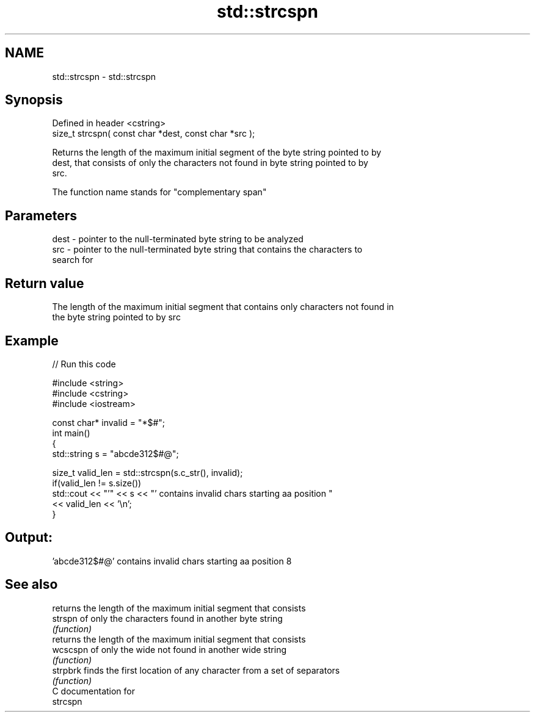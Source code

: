 .TH std::strcspn 3 "Nov 25 2015" "2.0 | http://cppreference.com" "C++ Standard Libary"
.SH NAME
std::strcspn \- std::strcspn

.SH Synopsis
   Defined in header <cstring>
   size_t strcspn( const char *dest, const char *src );

   Returns the length of the maximum initial segment of the byte string pointed to by
   dest, that consists of only the characters not found in byte string pointed to by
   src.

   The function name stands for "complementary span"

.SH Parameters

   dest - pointer to the null-terminated byte string to be analyzed
   src  - pointer to the null-terminated byte string that contains the characters to
          search for

.SH Return value

   The length of the maximum initial segment that contains only characters not found in
   the byte string pointed to by src

.SH Example

   
// Run this code

 #include <string>
 #include <cstring>
 #include <iostream>
  
 const char* invalid = "*$#";
 int main()
 {
     std::string s = "abcde312$#@";
  
     size_t valid_len = std::strcspn(s.c_str(), invalid);
     if(valid_len != s.size())
        std::cout << "'" << s << "' contains invalid chars starting aa position "
                  << valid_len << '\\n';
 }

.SH Output:

 'abcde312$#@' contains invalid chars starting aa position 8

.SH See also

           returns the length of the maximum initial segment that consists
   strspn  of only the characters found in another byte string
           \fI(function)\fP 
           returns the length of the maximum initial segment that consists
   wcscspn of only the wide not found in another wide string
           \fI(function)\fP 
   strpbrk finds the first location of any character from a set of separators
           \fI(function)\fP 
   C documentation for
   strcspn
